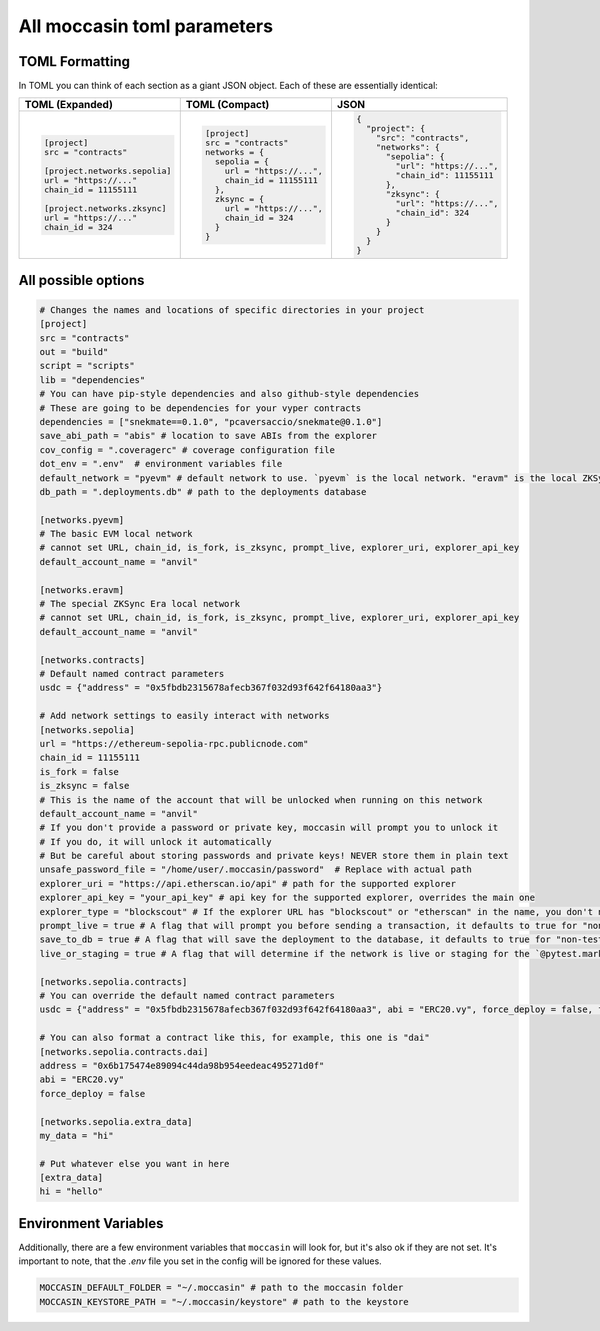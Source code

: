 All moccasin toml parameters
============================

TOML Formatting
---------------

In TOML you can think of each section as a giant JSON object. Each of these are essentially identical:

+----------------------------------+----------------------------------+----------------------------------+
| TOML (Expanded)                  | TOML (Compact)                   | JSON                             |
+==================================+==================================+==================================+
| .. code-block:: toml             | .. code-block:: bash             | .. code-block:: json             |
|                                  |                                  |                                  |
|    [project]                     |    [project]                     |    {                             |
|    src = "contracts"             |    src = "contracts"             |      "project": {                |
|                                  |    networks = {                  |        "src": "contracts",       |
|    [project.networks.sepolia]    |      sepolia = {                 |        "networks": {             |
|    url = "https://..."           |        url = "https://...",      |          "sepolia": {            |
|    chain_id = 11155111           |        chain_id = 11155111       |            "url": "https://...", |
|                                  |      },                          |            "chain_id": 11155111  |
|    [project.networks.zksync]     |      zksync = {                  |          },                      |
|    url = "https://..."           |        url = "https://...",      |          "zksync": {             |
|    chain_id = 324                |        chain_id = 324            |            "url": "https://...", |
|                                  |      }                           |            "chain_id": 324       |
|                                  |    }                             |          }                       |
|                                  |                                  |        }                         |
|                                  |                                  |      }                           |
|                                  |                                  |    }                             |
+----------------------------------+----------------------------------+----------------------------------+



All possible options
--------------------

.. code-block:: toml

    # Changes the names and locations of specific directories in your project
    [project]
    src = "contracts"
    out = "build"
    script = "scripts"
    lib = "dependencies"
    # You can have pip-style dependencies and also github-style dependencies
    # These are going to be dependencies for your vyper contracts
    dependencies = ["snekmate==0.1.0", "pcaversaccio/snekmate@0.1.0"]
    save_abi_path = "abis" # location to save ABIs from the explorer
    cov_config = ".coveragerc" # coverage configuration file
    dot_env = ".env"  # environment variables file
    default_network = "pyevm" # default network to use. `pyevm` is the local network. "eravm" is the local ZKSync network
    db_path = ".deployments.db" # path to the deployments database

    [networks.pyevm]
    # The basic EVM local network
    # cannot set URL, chain_id, is_fork, is_zksync, prompt_live, explorer_uri, explorer_api_key
    default_account_name = "anvil"

    [networks.eravm]
    # The special ZKSync Era local network
    # cannot set URL, chain_id, is_fork, is_zksync, prompt_live, explorer_uri, explorer_api_key
    default_account_name = "anvil"

    [networks.contracts]
    # Default named contract parameters
    usdc = {"address" = "0x5fbdb2315678afecb367f032d93f642f64180aa3"}

    # Add network settings to easily interact with networks
    [networks.sepolia]
    url = "https://ethereum-sepolia-rpc.publicnode.com"
    chain_id = 11155111
    is_fork = false
    is_zksync = false
    # This is the name of the account that will be unlocked when running on this network
    default_account_name = "anvil"
    # If you don't provide a password or private key, moccasin will prompt you to unlock it 
    # If you do, it will unlock it automatically
    # But be careful about storing passwords and private keys! NEVER store them in plain text
    unsafe_password_file = "/home/user/.moccasin/password"  # Replace with actual path
    explorer_uri = "https://api.etherscan.io/api" # path for the supported explorer 
    explorer_api_key = "your_api_key" # api key for the supported explorer, overrides the main one 
    explorer_type = "blockscout" # If the explorer URL has "blockscout" or "etherscan" in the name, you don't need this
    prompt_live = true # A flag that will prompt you before sending a transaction, it defaults to true for "non-testing" networks 
    save_to_db = true # A flag that will save the deployment to the database, it defaults to true for "non-testing" networks (not pyevm, eravm, or a fork network)
    live_or_staging = true # A flag that will determine if the network is live or staging for the `@pytest.mark.staging` decorator, it defaults to true for non-local, non-forked networks

    [networks.sepolia.contracts]
    # You can override the default named contract parameters
    usdc = {"address" = "0x5fbdb2315678afecb367f032d93f642f64180aa3", abi = "ERC20.vy", force_deploy = false, fixture = false, deployer_script = "script/deploy.py"}

    # You can also format a contract like this, for example, this one is "dai"
    [networks.sepolia.contracts.dai]
    address = "0x6b175474e89094c44da98b954eedeac495271d0f"
    abi = "ERC20.vy"
    force_deploy = false

    [networks.sepolia.extra_data]
    my_data = "hi"

    # Put whatever else you want in here
    [extra_data]
    hi = "hello"

Environment Variables 
---------------------

Additionally, there are a few environment variables that ``moccasin`` will look for, but it's also ok if they are not set. It's important to note, that the `.env` file you set in the config will be ignored for these values. 

.. code-block:: bash 

    MOCCASIN_DEFAULT_FOLDER = "~/.moccasin" # path to the moccasin folder
    MOCCASIN_KEYSTORE_PATH = "~/.moccasin/keystore" # path to the keystore